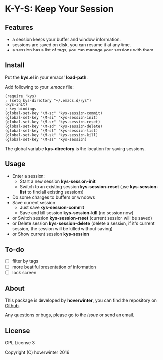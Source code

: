 * K-Y-S: Keep Your Session

** Features

- a session keeps your buffer and window information.
- sessions are saved on disk, you can resume it at any time.
- a session has a list of tags, you can manage your sessions with them.

** Install

Put the *kys.el* in your emacs' *load-path*. 

Add following to your /.emacs/ file:

#+BEGIN_SRC eamcs-lisp
(require 'kys)
; (setq kys-directory "~/.emacs.d/kys")
(kys-init)
; key-bindings
(global-set-key "\M-sc" 'kys-session-commit)
(global-set-key "\M-si" 'kys-session-init)
(global-set-key "\M-sr" 'kys-session-reset)
(global-set-key "\M-sd" 'kys-session-delete)
(global-set-key "\M-sl" 'kys-session-list)
(global-set-key "\M-sk" 'kys-session-kill)
(global-set-key "\M-ss" 'kys-session)
#+END_SRC

The global variable *kys-directory* is the location for saving sessions.

** Usage

- Enter a session:
  - Start a new session *kys-session-init*
  - Switch to an existing session *kys-session-reset* (use *kys-session-list* to find all existing sessions)
- Do some changes to buffers or windows
- Save current session
  - Just save *kys-session-commit*
  - Save and kill session *kys-session-kill* (no session now)
- or Switch session *kys-session-reset* (current session will be saved)
- or Delete session *kys-session-delete* (delete a session, if it's current session, the session will be killed without saving)
- or Show current session *kys-session*

** To-do

- [ ] filter by tags
- [ ] more beatiful presentation of information
- [ ] lock screen

** About

This package is developed by *hoverwinter*, you can find the repository on [[https://github.com/kys][Github]].

Any questions or bugs, please go to the /issue/ or send an email.

** License

GPL License 3

Copyright (C) hoverwinter 2016
